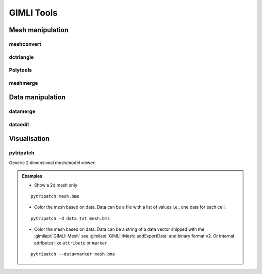 .. _sec:tools:

GIMLI Tools
===========

Mesh manipulation
-----------------

meshconvert
...........

dctriangle
..........

Polytools
.........

meshmerge
.........

Data manipulation
-----------------

datamerge
.........

.. program-output:: datamerge -h
    :nostderr: 

dataedit
........


Visualisation
-------------

pytripatch
..........

Generic 2 dimensional mesh/model viewer:

.. program-output:: pytripatch -h
    :nostderr:  

.. admonition:: Examples
    
    * Show a 2d mesh only

    ::

        pytripatch mesh.bms

    * Color the mesh based on data. Data can be a file with a list of values i.e., one data for each cell. 
    

    ::

        pytripatch -d data.txt mesh.bms

    * Color the mesh based on data. Data can be a string of a data vector shipped with the :gimliapi:`GIMLI::Mesh` see :gimliapi:`GIMLI::Mesh::addExportData` and binary format v2. Or internal attributes like ``attribute`` or ``marker``
    

    ::

        pytripatch --data=marker mesh.bms
